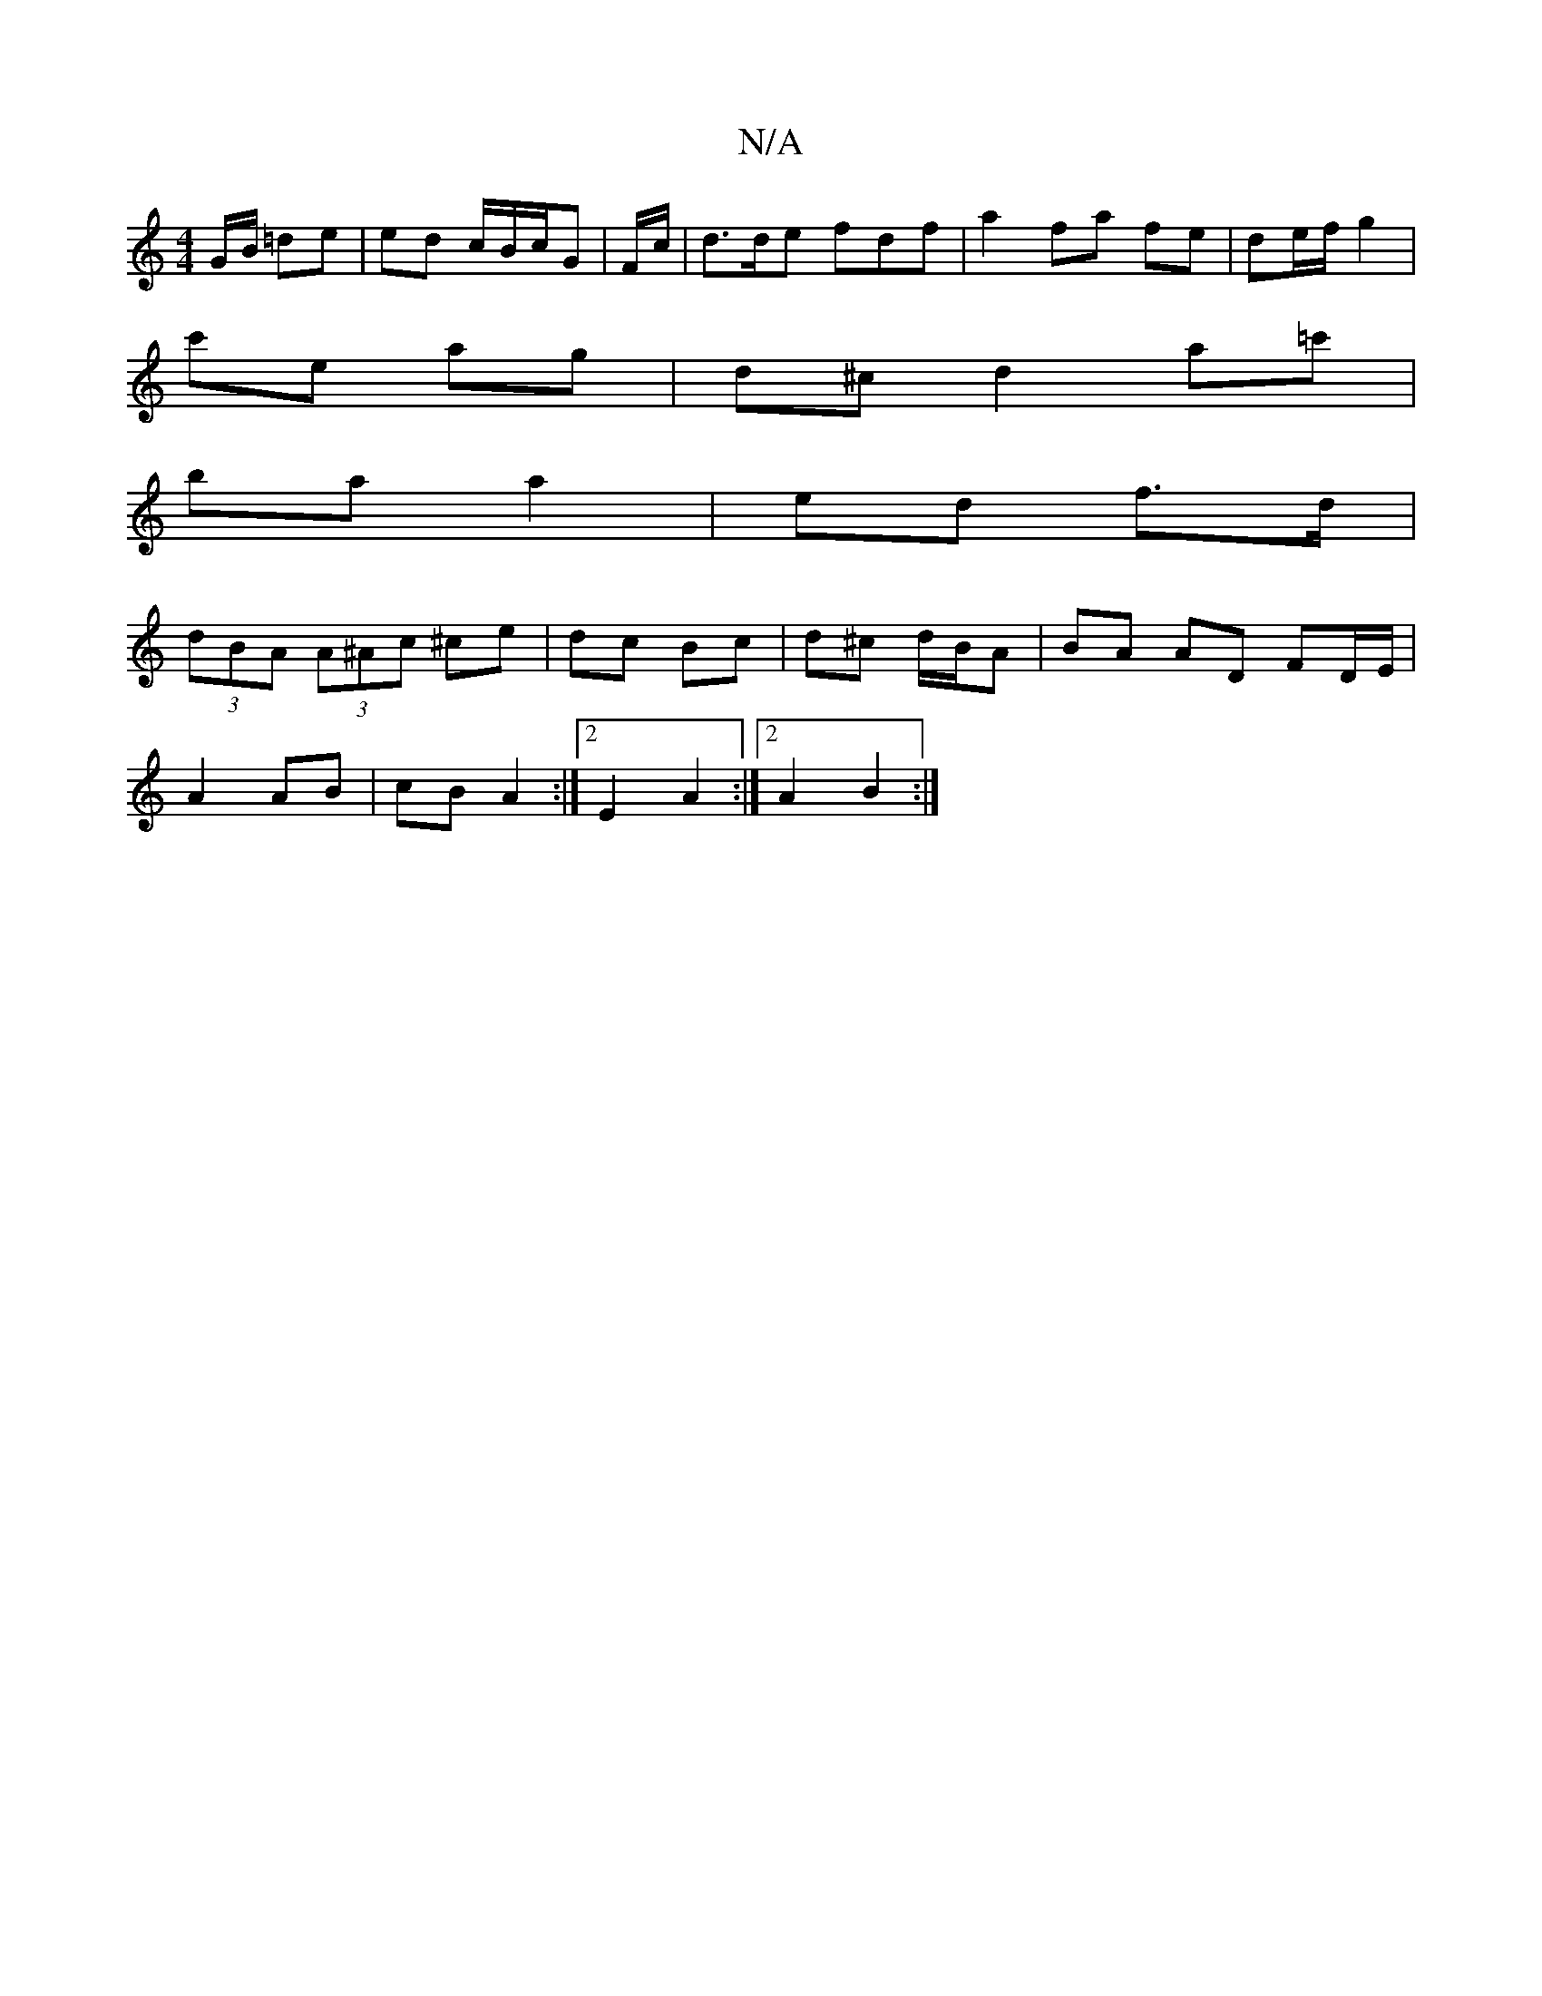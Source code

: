 X:1
T:N/A
M:4/4
R:N/A
K:Cmajor
G/B/ =de | ed c/B/c/G| F/c/ |d>de fdf|a2 fa fe | de/f/ g2 |
c'e ag | d^c d2 a=c'|
ba a2 | ed f>d |
(3dBA (3A^Ac ^ce | dc- Bc | d^c d/B/A | BA AD FD/E/| 
A2 AB | cB A2 :|2 E2 A2:|2 A2 B2 :|

|: e |d>BG
